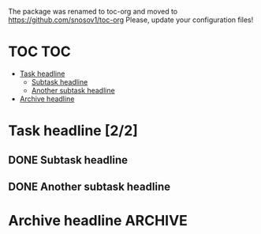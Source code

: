 The package was renamed to toc-org and moved to https://github.com/snosov1/toc-org Please, update your configuration files!


* TOC :TOC:
- [[#task-headline-22][Task headline]]
  - [[#subtask-headline][Subtask headline]]
  - [[#another-subtask-headline][Another subtask headline]]
- [[#archive-headline][Archive headline]]

* Task headline [2/2]
** DONE Subtask headline
** DONE Another subtask headline
* Archive headline :ARCHIVE:
* No Export headline :noexport:
* Archive and No Export                                             :ARCHIVE:noexport:
